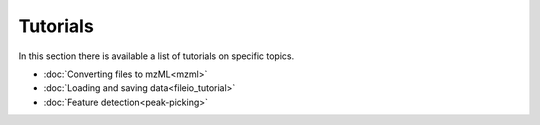 .. tutorials

.. py:currentmodule:: tidyms

Tutorials
=========

In this section there is available a list of tutorials on specific topics.

* :doc:`Converting files to mzML<mzml>`
* :doc:`Loading and saving data<fileio_tutorial>`
* :doc:`Feature detection<peak-picking>`